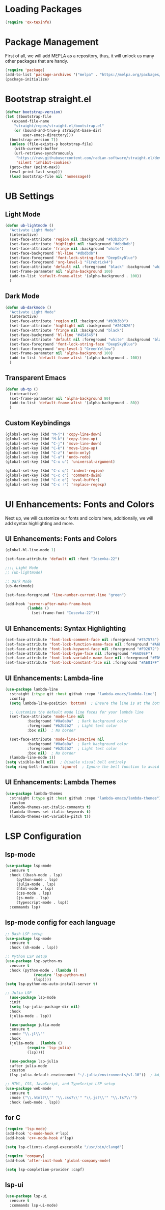 #+PROPERTY: header-args :tangle init.el

* Loading Packages
#+BEGIN_SRC emacs-lisp
  (require 'ox-texinfo)
#+END_SRC
* Package Management
First of all, we will add MEPLA as a repository, thus, it will unlock us many other packages that are handy.
#+BEGIN_SRC emacs-lisp
(require 'package)
(add-to-list 'package-archives '("melpa" . "https://melpa.org/packages/") t)
(package-initialize)
#+END_SRC
* Bootstrap straight.el
#+BEGIN_SRC emacs-lisp
  (defvar bootstrap-version)
  (let ((bootstrap-file
	 (expand-file-name
	  "straight/repos/straight.el/bootstrap.el"
	  (or (bound-and-true-p straight-base-dir)
	      user-emacs-directory)))
	(bootstrap-version 7))
    (unless (file-exists-p bootstrap-file)
      (with-current-buffer
	  (url-retrieve-synchronously
	   "https://raw.githubusercontent.com/radian-software/straight.el/develop/install.el"
	   'silent 'inhibit-cookies)
	(goto-char (point-max))
	(eval-print-last-sexp)))
    (load bootstrap-file nil 'nomessage))
#+END_SRC
* UB Settings
** Light Mode
#+BEGIN_SRC emacs-lisp
  (defun ub-lightmode ()
    "Activate Light Mode"
    (interactive)
    (set-face-attribute 'region nil :background "#b3b3b3")
    (set-face-attribute 'highlight nil :background "#dbdbdb")
    (set-face-attribute 'fringe nil :background "white")
    (set-face-background 'hl-line "#dbdbdb")
    (set-face-foreground 'font-lock-string-face "DeepSkyBlue")
    (set-face-foreground 'org-level-1 "Firebrick4")
    (set-face-attribute 'default nil :foreground "black" :background "white")
    (set-frame-parameter nil 'alpha-background 100)
    (add-to-list 'default-frame-alist '(alpha-background . 100))    
    )
#+END_SRC

** Dark Mode
#+BEGIN_SRC emacs-lisp
  (defun ub-darkmode ()
    "Activate Light Mode"
    (interactive)
    (set-face-attribute 'region nil :background "#b3b3b3")
    (set-face-attribute 'highlight nil :background "#262626")
    (set-face-attribute 'fringe nil :background "black")
    (set-face-background 'hl-line "#454545")
    (set-face-attribute 'default nil :foreground "white" :background "black")
    (set-face-foreground 'font-lock-string-face "DeepSkyBlue")
    (set-face-foreground 'org-level-1 "GreenYellow")
    (set-frame-parameter nil 'alpha-background 100)
    (add-to-list 'default-frame-alist '(alpha-background . 100))    
    )
#+END_SRC
** Transparent Emacs
#+BEGIN_SRC emacs-lisp
  (defun ub-tp ()
    (interactive)
    (set-frame-parameter nil 'alpha-background 80)
    (add-to-list 'default-frame-alist '(alpha-background . 80))    
    )
#+END_SRC   
** Custom Keybindings
#+BEGIN_SRC emacs-lisp
  (global-set-key (kbd "M-j") 'copy-line-down)
  (global-set-key (kbd "M-k") 'copy-line-up)
  (global-set-key (kbd "C-j") 'move-line-down)
  (global-set-key (kbd "C-k") 'move-line-up)
  (global-set-key (kbd "C-z") 'undo-only)
  (global-set-key (kbd "C-u") 'undo-redo)
  (global-set-key (kbd "C-x u") 'universal-argument)

  (global-set-key (kbd "C-c q") 'indent-region)
  (global-set-key (kbd "C-c c") 'comment-dwim)
  (global-set-key (kbd "C-c e") 'eval-buffer)
  (global-set-key (kbd "C-c r") 'replace-regexp)  

#+END_SRC
* UI Enhancements: Fonts and Colors
Next up, we will customize our fonts and colors here, additionally, we will add syntax highlighting and more.
** UI Enhancements: Fonts and Colors
#+BEGIN_SRC emacs-lisp
  (global-hl-line-mode 1)

  (set-face-attribute 'default nil :font "Iosevka-22")

  ;;;; Light Mode
  ;; (ub-lightmode)

  ;; Dark Mode
  (ub-darkmode)

  (set-face-foreground 'line-number-current-line "green") 

  (add-hook 'server-after-make-frame-hook
            (lambda ()
              (set-frame-font "Iosevka-22")))

#+END_SRC
** UI Enhancements: Syntax Highlighting
#+BEGIN_SRC emacs-lisp
(set-face-attribute 'font-lock-comment-face nil :foreground "#757575")
(set-face-attribute 'font-lock-function-name-face nil :foreground "#A6E22E")
(set-face-attribute 'font-lock-keyword-face nil :foreground "#F92672")
(set-face-attribute 'font-lock-type-face nil :foreground "#66D9EF")
(set-face-attribute 'font-lock-variable-name-face nil :foreground "#FD971F")
(set-face-attribute 'font-lock-constant-face nil :foreground "#AE81FF")
#+END_SRC
** UI Enhancements: Lambda-line
#+BEGIN_SRC emacs-lisp
  (use-package lambda-line
    :straight (:type git :host github :repo "lambda-emacs/lambda-line") 
    :config
    (setq lambda-line-position 'bottom)  ; Ensure the line is at the bottom

    ;; Customize the default mode line faces for your lambda line
    (set-face-attribute 'mode-line nil
			:background "#0a0a0a"  ; Dark background color
			:foreground "#b2b2b2"  ; Light text color
			:box nil)  ; No border

    (set-face-attribute 'mode-line-inactive nil
			:background "#0a0a0a"  ; Dark background color
			:foreground "#b2b2b2"  ; Light text color
			:box nil)  ; No border
    (lambda-line-mode 1))
  (setq visible-bell nil)  ; Disable visual bell entirely
  (setq ring-bell-function 'ignore)  ; Ignore the bell function to avoid any bell

#+END_SRC
** UI Enhancements: Lambda Themes
#+BEGIN_SRC emacs-lisp
  (use-package lambda-themes
    :straight (:type git :host github :repo "lambda-emacs/lambda-themes") 
    :custom
    (lambda-themes-set-italic-comments t)
    (lambda-themes-set-italic-keywords t)
    (lambda-themes-set-variable-pitch t))
#+END_SRC
* LSP Configuration
** lsp-mode
#+BEGIN_SRC emacs-lisp
  (use-package lsp-mode
    :ensure t
    :hook ((bash-mode . lsp)
	   (python-mode . lsp)
	   (julia-mode . lsp)
	   (html-mode . lsp)
	   (css-mode . lsp)
	   (js-mode . lsp)
	   (typescript-mode . lsp))
    :commands lsp)
#+END_SRC
** lsp-mode config for each language
#+BEGIN_SRC emacs-lisp
  ;; Bash LSP setup
  (use-package lsp-mode
    :ensure t
    :hook (sh-mode . lsp))

  ;; Python LSP setup
  (use-package lsp-python-ms
    :ensure t
    :hook (python-mode . (lambda ()
			   (require 'lsp-python-ms)
			   (lsp))))
  (setq lsp-python-ms-auto-install-server t)

  ;; Julia LSP
    (use-package lsp-mode
    :init
    (setq lsp-julia-package-dir nil)
    :hook
    (julia-mode . lsp))

    (use-package julia-mode
    :ensure t
    :mode "\\.jl\\'"
    :hook
    (julia-mode . (lambda ()
		    (require 'lsp-julia)
		    (lsp))))

    (use-package lsp-julia
    :after julia-mode
    :custom
    (lsp-julia-default-environment "~/.julia/environments/v1.10"))  ; Adjust the path to your Julia environment

  ;; HTML, CSS, JavaScript, and TypeScript LSP setup
  (use-package web-mode
    :ensure t
    :mode ("\\.html?\\'" "\\.css?\\'" "\\.js?\\'" "\\.ts?\\'")
    :hook (web-mode . lsp))
#+END_SRC
** for C
#+BEGIN_SRC emacs-lisp
  (require 'lsp-mode)
  (add-hook 'c-mode-hook #'lsp)
  (add-hook 'c++-mode-hook #'lsp)

  (setq lsp-clients-clangd-executable "/usr/bin/clangd")

  (require 'company)
  (add-hook 'after-init-hook 'global-company-mode)

  (setq lsp-completion-provider :capf)
#+END_SRC 
** lsp-ui
#+BEGIN_SRC emacs-lisp
(use-package lsp-ui
  :ensure t
  :commands lsp-ui-mode)
#+END_SRC
** company
#+BEGIN_SRC emacs-lisp
  (use-package company
  :ensure t
  :config
  (setq company-idle-delay 0.2
    company-minimum-prefix-length 1)
  (global-company-mode t))
#+END_SRC
** yasnippet
#+BEGIN_SRC emacs-lisp
  (use-package yasnippet
    :ensure t
    :config
    (yas-global-mode 1))
  (use-package yasnippet-snippets
      :ensure t)
#+END_SRC
** flycheck
#+BEGIN_SRC emacs-lisp
(use-package flycheck
  :ensure t
  :init (global-flycheck-mode))
#+END_SRC
** which-key
#+BEGIN_SRC emacs-lisp
  (use-package which-key
    :ensure t
    :config
    (which-key-mode))
#+END_SRC
* Major Modes and Packages
  Set up various major modes and additional packages.
** Org Mode
#+BEGIN_SRC emacs-lisp
(use-package org :ensure t)
#+END_SRC
** Org Mode Folds
#+BEGIN_SRC emacs-lisp
(setq org-startup-folded t)
#+END_SRC
** Org Indent Content At Headers
#+BEGIN_SRC emacs-lisp
(setq org-adapt-indentation t)
#+END_SRC
** Org LaTeX support
#+BEGIN_SRC emacs-lisp
(setq org-pretty-entities t)
#+END_SRC
** Org Bullets
#+BEGIN_SRC emacs-lisp
(use-package org-bullets
  :ensure t
  :hook (org-mode . org-bullets-mode))
#+END_SRC

** Org Mode Descriptive Links
#+BEGIN_SRC emacs-lisp
(setq org-descriptive-links t)
#+END_SRC
** Org Mode Other Settings
#+BEGIN_SRC emacs-lisp
 ;; Replace "Table of Contents" text with "Contents"
 (defun replace-toc-title (backend)
  (when (org-export-derived-backend-p backend 'html)
    (save-excursion
      (goto-char (point-min))
      (while (re-search-forward "Table of Contents" nil t)
        (replace-match "Contents")))))

(add-hook 'org-export-before-processing-hook 'replace-toc-title)
#+END_SRC 
** Godot - GDScript Mode
  #+BEGIN_SRC emacs-lisp
    (use-package gdscript-mode
      :straight (gdscript-mode
		 :type git
		 :host github
		 :repo "godotengine/emacs-gdscript-mode"))
  #+END_SRC 
** Ivy and Counsel
#+BEGIN_SRC emacs-lisp
  (unless (package-installed-p 'ivy)
  (package-refresh-contents)
  (package-install 'ivy))

  (unless (package-installed-p 'ivy-rich)
  (package-refresh-contents)
  (package-install 'ivy-rich))


  (require 'ivy)
  (ivy-mode 1)
  (setq ivy-use-virtual-buffers t)
  (setq enable-recursive-minibuffers t)
  (setq ivy-height 10)
  (setq ivy-display-style 'fancy)
  (setq ivy-re-builders-alist '((t . ivy--regex-ignore-order)))

  ;; Disabling ido mode to disable jankiness in buffer menus and file menus
  (ido-mode -1)

  ;; Ivy-rich configuration
  (require 'ivy-rich)
  (ivy-rich-mode 1)

  ;; Use counsel for better integration
  (require 'counsel)
  (counsel-mode 1)

  (setq ivy-format-function 'ivy-format-function-line)
#+END_SRC
** Projectile
#+BEGIN_SRC emacs-lisp
(use-package projectile
  :ensure t
  :config
  (projectile-mode +1)
  :bind-keymap
  ("C-c p" . projectile-command-map))
#+END_SRC

** Flycheck
#+BEGIN_SRC emacs-lisp
(use-package flycheck
  :ensure t
  :init
  (global-flycheck-mode))
#+END_SRC

** All The Icons
#+BEGIN_SRC emacs-lisp
(use-package all-the-icons :ensure t)
#+END_SRC
** Windresize
#+BEGIN_SRC emacs-lisp
  (use-package windresize :ensure t)
#+END_SRC
** Org Roam with UI
#+BEGIN_SRC emacs-lisp
  (use-package websocket :ensure t)
  (use-package simple-httpd :ensure t)
  (use-package f :ensure t)
  (use-package org-roam-ui :ensure t)
  (use-package org-roam
  :ensure t
  :custom
  (org-roam-directory (file-truename "/home/anon/Projects/Personal/org-files/"))
  :bind (("C-c n l" . org-roam-buffer-toggle)
         ("C-c n f" . org-roam-node-find)
         ("C-c n g" . org-roam-graph)
         ("C-c n i" . org-roam-node-insert)
         ("C-c n c" . org-roam-capture)
         ;; Dailies
         ("C-c n j" . org-roam-dailies-capture-today))
  :config
  ;; If you're using a vertical completion framework, you might want a more informative completion interface
  (setq org-roam-node-display-template (concat "${title:*} " (propertize "${tags:10}" 'face 'org-tag)))
  (org-roam-db-autosync-mode)
  ;; If using org-roam-protocol
  (require 'org-roam-protocol))
#+END_SRC
** Fireplace
#+BEGIN_SRC emacs-lisp
  (use-package fireplace :ensure t)

  (defun my-disable-line-numbers-in-fireplace ()
  "Disable line numbers in Fireplace."
  (when (eq major-mode 'fireplace-mode)
  (display-line-numbers-mode -1)))
#+END_SRC
** Multiple Cursors
#+BEGIN_SRC emacs-lisp
  (use-package multiple-cursors
    :ensure t
    :bind (("C-c m <down>" . mc/mark-next-lines)
	   ("C-c m <up>" . mc/mark-previous-lines)
	   ("C-c m n" . mc/mark-next-like-this)
	   ("C-c m p" . mc/mark-previous-like-this)
	   ("C-c m a" . mc/mark-all-like-this)))
  
  (setq mc/cmds-to-run-for-all nil)
#+END_SRC
** Tab indentations
#+BEGIN_SRC emacs-lisp
  (setq-default indent-tabs-mode nil)
  (setq-default tab-width 4)
  (setq indent-line-function 'insert-tab)
#+END_SRC
* Music Player - EMMS
Here, we will be configuring the EMMS music player.
#+BEGIN_SRC emacs-lisp
  (use-package emms
    :ensure t
    :config
    (require 'emms-setup)
    (require 'emms-player-mpd)
    (emms-all)
    (setq emms-seek-seconds 5)
    (setq emms-player-list '(emms-player-mpd))
    (setq emms-info-functions '(emms-info-mpd))
    (setq emms-player-mpd-server-name "localhost")
    (setq emms-player-mpd-server-port "6601")
    :bind
    ("s-m p" . emms)
    ("s-m b" . emms-smart-browse)
    ("s-m r" . emms-player-mpd-update-all-reset-cache)
    ("s-m r" . emms-player-mpd-update-all-reset-cache)


    ("<XF86AudioPrev>" . emms-previous)
    ("<XF86AudioNext>" . emms-next)
    ("<XF86AudioPlay>" . emms-pause)
    ("<XF86AudioStop>" . emms-stop))

    (defun open-pulsemixer ()
	"Open pulsemixer in st (suckless terminal)."
	(interactive)
	(start-process "st" nil "st" "-e" "pulsemixer"))
    (global-set-key (kbd "s-m v") 'open-pulsemixer)

    (defun my-disable-line-numbers-in-emms-playlist ()
    "Disable line numbers in EMMS playlist."
    (when (eq major-mode 'emms-playlist-mode)
    (display-line-numbers-mode -1)))

    (add-hook 'emms-playlist-mode-hook 'my-disable-line-numbers-in-emms-playlist)

#+END_SRC
* Additional Configurations
  Include miscellaneous settings and functions.
** Line Numbering
#+BEGIN_SRC emacs-lisp
  (setq display-line-numbers-type 'relative)
  (global-display-line-numbers-mode t)
    (defun toggle-line-numbering-type ()
      "Toggle between relative and absolute line numbering."
      (interactive)
      (setq display-line-numbers-type
        (if (eq display-line-numbers-type 'relative)
        'absolute
        'relative))
      (global-display-line-numbers-mode -1) ; Turn off line numbering
      (global-display-line-numbers-mode 1)) ; Turn it back on
    (global-set-key (kbd "M-g") 'toggle-line-numbering-type)
#+END_SRC

** Vim-like move and copy current line above and below
#+BEGIN_SRC emacs-lisp
  (defun copy-line-up ()
    "Copy the current line and paste it above the current line, and remain on the copied line."
    (interactive)
    (let ((current-line (thing-at-point 'line)))
      ;; Copy and paste the line immediately below
      (move-beginning-of-line 1)
      (kill-line)
      (yank)
      (newline)
      (yank)
      (forward-line -1)))

    (defun copy-line-down()
    (interactive)
    (move-beginning-of-line 1)
    (kill-line)
    (yank)
    (open-line 1)
    (next-line 1)
    (yank)
    )

    (defun move-line-up ()
    "Move the current line up by one."
    (interactive)
    (transpose-lines 1)
    (previous-line 2))

    (defun move-line-down ()
    "Move the current line down by one."
    (interactive)
    (next-line 1)
    (transpose-lines 1)
    (previous-line 1))
#+END_SRC

** Windmove keybinds
#+BEGIN_SRC emacs-lisp
    (global-set-key (kbd "C-c C-<left>")  'windmove-left)
    (global-set-key (kbd "C-c C-<right>") 'windmove-right)
    (global-set-key (kbd "C-c C-<up>")    'windmove-up)
    (global-set-key (kbd "C-c C-<down>")  'windmove-down)
#+END_SRC
** Bracket completion
#+BEGIN_SRC emacs-lisp
    (electric-pair-mode t)
#+END_SRC
** st (suckless terminal) completion
#+BEGIN_SRC emacs-lisp
(defun open-terminal-in-current-directory ()
    "Open a terminal in the current directory using `st`."
    (interactive)
    (let ((current-directory (expand-file-name default-directory)))
    (start-process "st" nil "st" "-e" "sh" "-c" (concat "cd " current-directory " && exec $SHELL"))))
(global-set-key (kbd "C-c t") 'open-terminal-in-current-directory)
#+END_SRC
** Windresize keybindings
#+BEGIN_SRC emacs-lisp
    (global-set-key (kbd "s-r") 'windresize)
#+END_SRC
** Stop creating ~ and # files
#+BEGIN_SRC emacs-lisp
    (setq backup-directory-alist
	    `((".*" . ,temporary-file-directory)))
    (setq auto-save-file-name-transforms
	    `((".*" ,temporary-file-directory t)))
    (setq make-backup-files nil) ; stop creating ~ files
#+END_SRC
** Opening new buffers in the same window
#+BEGIN_SRC emacs-lisp
(setq display-buffer-alist
      '((".*" (display-buffer-same-window))))
#+END_SRC
** Quickly open encyclopedia.org
#+BEGIN_SRC emacs-lisp
  (global-set-key (kbd "<f6>") (lambda () (interactive)
  (find-file "/home/anon/Projects/Personal/org-files/encyclopedia/encyclopedia.org")
  (message: "Opened %s" (buffer-name))))
#+END_SRC
** Quickly open init.org
#+BEGIN_SRC emacs-lisp
  (global-set-key (kbd "<f5>") (lambda () (interactive)
  (find-file "/home/anon/.emacs.d/init.org")
  (message: "Opened %s" (buffer-name))))
#+END_SRC
** Additional info files directory
#+BEGIN_SRC emacs-lisp
(setq Info-default-directory-list
(append '("/usr/share/info")
Info-default-directory-list
'("~/.emacs.d/info")))
#+END_SRC
** Open new file in a new frame
 #+BEGIN_SRC emacs-lisp
   (defun my-open-file-in-new-buffer ()
     "Open the file at point in a new buffer."
     (interactive)
     (let ((file (org-element-property :path (org-element-context))))
       (if file
	   (find-file file)
	 (message "No file at point"))))

   (define-key org-mode-map (kbd "C-c C-o") 'my-open-file-in-new-buffer)
 #+END_SRC 
** Unbind freeze buffer keybind
#+BEGIN_SRC emacs-lisp
  (global-unset-key (kbd "C-x C-z"))
#+END_SRC
* Export to init.el
This block will convert all org-babel code blocks to a plain `init.el`.
#+BEGIN_SRC emacs-lisp :exports none
  (org-babel-tangle-file "init.org" "init.el" "emacs-lisp")
#+END_SRC

